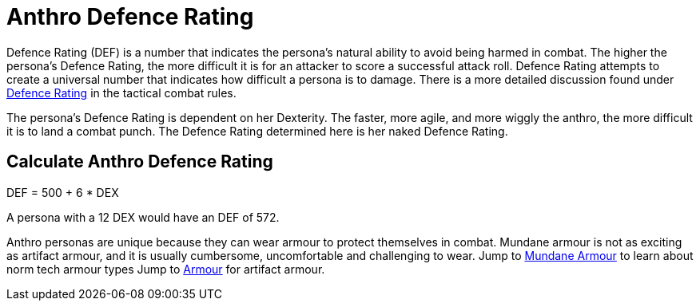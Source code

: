 = Anthro Defence Rating

Defence Rating (DEF) is a number that indicates the persona's natural ability to avoid being harmed in combat.
The higher the persona's Defence Rating, the more difficult it is for an attacker to score a successful attack roll.
Defence Rating attempts to create a universal number that indicates how difficult a persona is to damage. 
There is a more detailed discussion found under xref:roll_playing_system:CH29_Armour_Rating.adoc[Defence Rating,window=_blank] in the tactical combat rules. 

The persona's Defence Rating is dependent on her Dexterity. 
The faster, more agile, and more wiggly the anthro, the more difficult it is to land a combat punch.
The Defence Rating determined here is her naked Defence Rating. 

== Calculate Anthro Defence Rating
// tag::Anthro_AR[]
.DEF = 500 + 6 * DEX
****
A persona with a 12 DEX would have an DEF of 572.
****
// end::Anthro_AR[]

Anthro personas are unique because they can wear armour to protect themselves in combat.
Mundane armour is not as exciting as artifact armour, and it is usually cumbersome, uncomfortable and challenging to wear.
Jump to xref:roll_playing_system:CH24_Mundane_Equipment.adoc#_armour[Mundane Armour,window=_blank] to learn about norm tech armour types
Jump to xref:hardware:CH42_Armour.adoc[Armour,window=_blank] for artifact armour. 